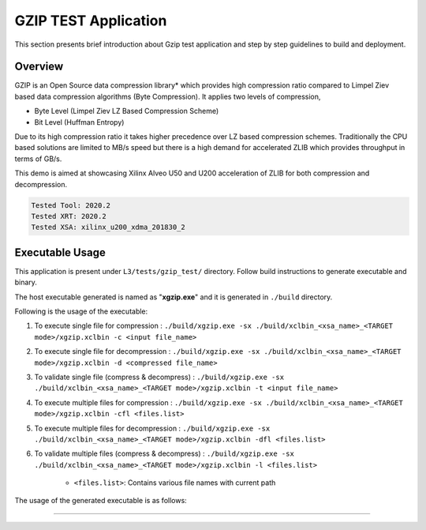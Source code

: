 ====================
GZIP TEST Application
====================

This section presents brief introduction about Gzip test application and step by step
guidelines to build and deployment.

Overview
--------

GZIP is an Open Source data compression library* which provides
high compression ratio compared to Limpel Ziev based data compression algorithms
(Byte Compression). It applies two levels of compression,

*  Byte Level (Limpel Ziev  LZ Based Compression Scheme)
*  Bit Level (Huffman Entropy)

Due to its high compression ratio it takes higher precedence over LZ based
compression schemes. Traditionally the CPU based solutions are limited to MB/s
speed but there is a high demand for accelerated ZLIB which provides throughput
in terms of GB/s. 

This demo is aimed at showcasing Xilinx Alveo U50 and U200 acceleration of ZLIB for both
compression and decompression. 

.. code-block:: bash

   Tested Tool: 2020.2 
   Tested XRT: 2020.2
   Tested XSA: xilinx_u200_xdma_201830_2


Executable Usage
----------------

This application is present under ``L3/tests/gzip_test/`` directory. Follow build instructions to generate executable and binary.

The host executable generated is named as "**xgzip.exe**" and it is generated in ``./build`` directory.

Following is the usage of the executable:

1. To execute single file for compression 	      : ``./build/xgzip.exe -sx ./build/xclbin_<xsa_name>_<TARGET mode>/xgzip.xclbin -c <input file_name>``
2. To execute single file for decompression           : ``./build/xgzip.exe -sx ./build/xclbin_<xsa_name>_<TARGET mode>/xgzip.xclbin -d <compressed file_name>``
3. To validate single file (compress & decompress)    : ``./build/xgzip.exe -sx ./build/xclbin_<xsa_name>_<TARGET mode>/xgzip.xclbin -t <input file_name>``
4. To execute multiple files for compression          : ``./build/xgzip.exe -sx ./build/xclbin_<xsa_name>_<TARGET mode>/xgzip.xclbin -cfl <files.list>``
5. To execute multiple files for decompression        : ``./build/xgzip.exe -sx ./build/xclbin_<xsa_name>_<TARGET mode>/xgzip.xclbin -dfl <files.list>``
6. To validate multiple files (compress & decompress) : ``./build/xgzip.exe -sx ./build/xclbin_<xsa_name>_<TARGET mode>/xgzip.xclbin -l <files.list>``

	- ``<files.list>``: Contains various file names with current path

The usage of the generated executable is as follows:

.. code-block:: bash
  Usage: ./build_dir.sw_emu.xilinx_u50_gen3x16_xdma_201920_3/xgzip.exe [Options] [Files] 

          --help,              -h        Print Help Options
          --compress,          -c        Compress
          --decompress,        -d        DeCompress
          --single_xclbin,     -sx       Single XCLBIN [Optional]
          --test,              -t        Compress Decompress
          --c_file_list,       -cfl      Compress list files
          --d_file_list,       -dfl      Decompress list files
          --file_list,         -l        List of Input Files
          --zlib,              -zlib     [0:GZIP, 1:ZLIB]             Default: [0]
          --ck,                -ck       Compress CU                  Default: [0]
          --dk,                -dk       Decompress CU                Default: [0]
          --id,                -id       Device ID                    Default: [0]
          --max_cr,            -mcr      Maximum CR                   Default: [10]

===========================================================
